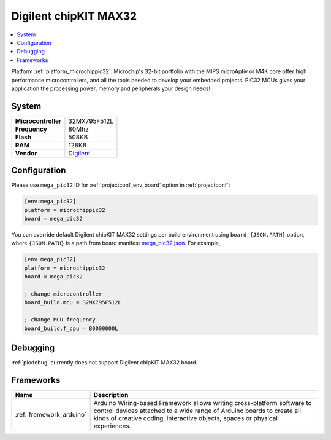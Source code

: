 ..  Copyright (c) 2014-present PlatformIO <contact@platformio.org>
    Licensed under the Apache License, Version 2.0 (the "License");
    you may not use this file except in compliance with the License.
    You may obtain a copy of the License at
       http://www.apache.org/licenses/LICENSE-2.0
    Unless required by applicable law or agreed to in writing, software
    distributed under the License is distributed on an "AS IS" BASIS,
    WITHOUT WARRANTIES OR CONDITIONS OF ANY KIND, either express or implied.
    See the License for the specific language governing permissions and
    limitations under the License.

.. _board_microchippic32_mega_pic32:

Digilent chipKIT MAX32
======================

.. contents::
    :local:

Platform :ref:`platform_microchippic32`: Microchip's 32-bit portfolio with the MIPS microAptiv or M4K core offer high performance microcontrollers, and all the tools needed to develop your embedded projects. PIC32 MCUs gives your application the processing power, memory and peripherals your design needs!

System
------

.. list-table::

  * - **Microcontroller**
    - 32MX795F512L
  * - **Frequency**
    - 80Mhz
  * - **Flash**
    - 508KB
  * - **RAM**
    - 128KB
  * - **Vendor**
    - `Digilent <http://store.digilentinc.com/chipkit-max32-microcontroller-board-with-mega-r3-headers/?utm_source=platformio&utm_medium=docs>`__


Configuration
-------------

Please use ``mega_pic32`` ID for :ref:`projectconf_env_board` option in :ref:`projectconf`:

.. code-block:: ini

  [env:mega_pic32]
  platform = microchippic32
  board = mega_pic32

You can override default Digilent chipKIT MAX32 settings per build environment using
``board_{JSON.PATH}`` option, where ``{JSON.PATH}`` is a path from
board manifest `mega_pic32.json <https://github.com/platformio/platform-microchippic32/blob/master/boards/mega_pic32.json>`_. For example,

.. code-block:: ini

  [env:mega_pic32]
  platform = microchippic32
  board = mega_pic32

  ; change microcontroller
  board_build.mcu = 32MX795F512L

  ; change MCU frequency
  board_build.f_cpu = 80000000L

Debugging
---------
:ref:`piodebug` currently does not support Digilent chipKIT MAX32 board.

Frameworks
----------
.. list-table::
    :header-rows:  1

    * - Name
      - Description

    * - :ref:`framework_arduino`
      - Arduino Wiring-based Framework allows writing cross-platform software to control devices attached to a wide range of Arduino boards to create all kinds of creative coding, interactive objects, spaces or physical experiences.